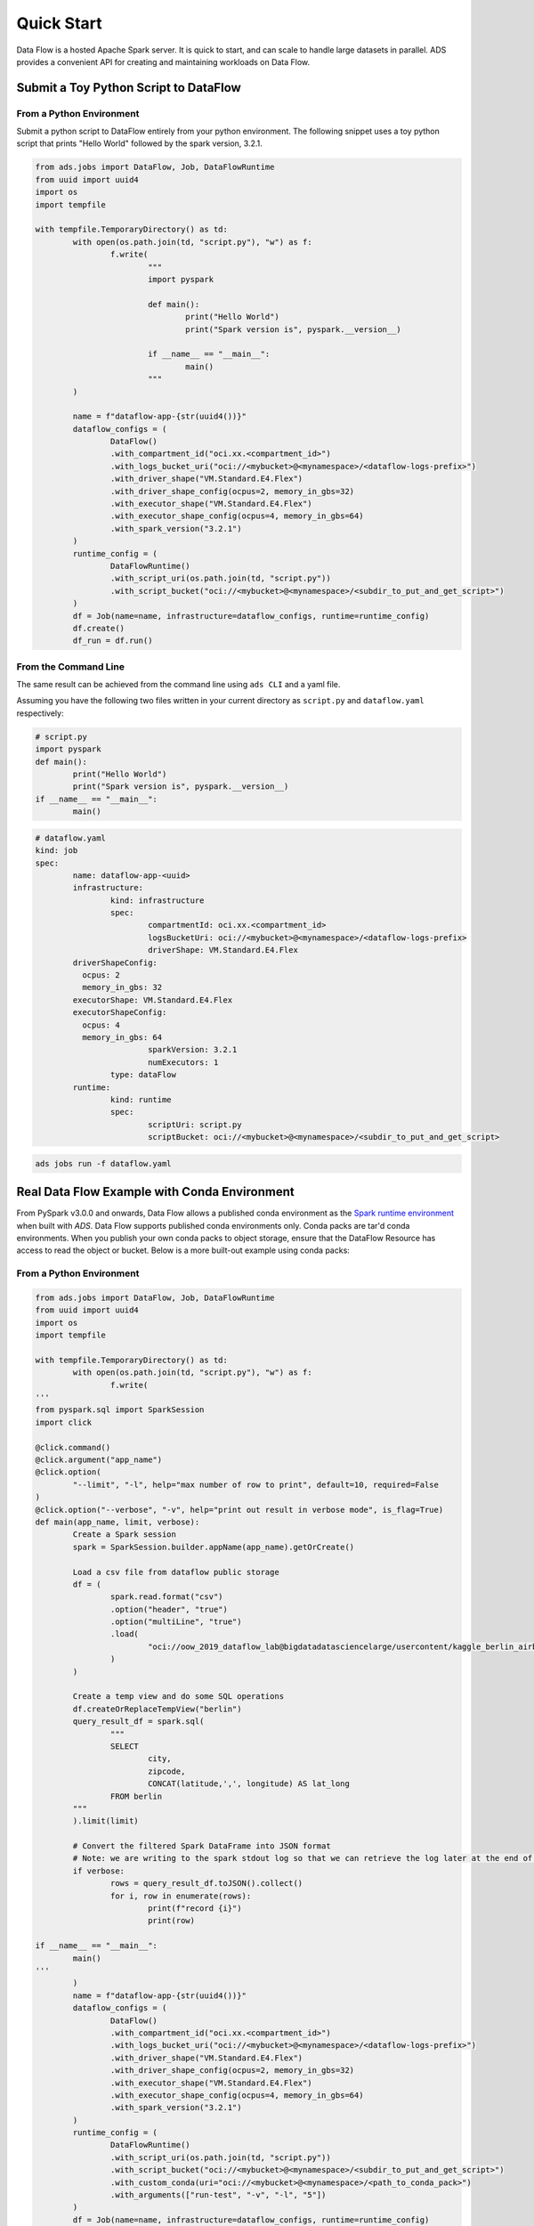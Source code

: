 ===========
Quick Start
===========

Data Flow is a hosted Apache Spark server. It is quick to start, and can scale to handle large datasets in parallel. ADS provides a convenient API for creating and maintaining workloads on Data Flow.

Submit a Toy Python Script to DataFlow
======================================

From a Python Environment
-------------------------

Submit a python script to DataFlow entirely from your python environment. 
The following snippet uses a toy python script that prints "Hello World" 
followed by the spark version, 3.2.1.

.. code-block:: python

	from ads.jobs import DataFlow, Job, DataFlowRuntime
	from uuid import uuid4
	import os
	import tempfile

	with tempfile.TemporaryDirectory() as td:
		with open(os.path.join(td, "script.py"), "w") as f:
			f.write(
				"""
				import pyspark

				def main():
					print("Hello World")
					print("Spark version is", pyspark.__version__)

				if __name__ == "__main__":
					main()
				"""
		)

		name = f"dataflow-app-{str(uuid4())}"
		dataflow_configs = (
			DataFlow()
			.with_compartment_id("oci.xx.<compartment_id>")
			.with_logs_bucket_uri("oci://<mybucket>@<mynamespace>/<dataflow-logs-prefix>")
			.with_driver_shape("VM.Standard.E4.Flex")
			.with_driver_shape_config(ocpus=2, memory_in_gbs=32)
			.with_executor_shape("VM.Standard.E4.Flex")
			.with_executor_shape_config(ocpus=4, memory_in_gbs=64)
			.with_spark_version("3.2.1")
		)
		runtime_config = (
			DataFlowRuntime()
			.with_script_uri(os.path.join(td, "script.py"))
			.with_script_bucket("oci://<mybucket>@<mynamespace>/<subdir_to_put_and_get_script>")
		)
		df = Job(name=name, infrastructure=dataflow_configs, runtime=runtime_config)
		df.create()
		df_run = df.run()

From the Command Line
---------------------

The same result can be achieved from the command line using ``ads CLI`` and a yaml file.

Assuming you have the following two files written in your current directory as ``script.py`` and ``dataflow.yaml`` respectively:


.. code-block:: python

	# script.py
	import pyspark
	def main():
		print("Hello World")
		print("Spark version is", pyspark.__version__)
	if __name__ == "__main__":
		main()


.. code-block:: yaml

	# dataflow.yaml
	kind: job
	spec:
		name: dataflow-app-<uuid>
		infrastructure:
			kind: infrastructure
			spec:
				compartmentId: oci.xx.<compartment_id>
				logsBucketUri: oci://<mybucket>@<mynamespace>/<dataflow-logs-prefix>
				driverShape: VM.Standard.E4.Flex
                driverShapeConfig:
                  ocpus: 2
                  memory_in_gbs: 32
                executorShape: VM.Standard.E4.Flex
                executorShapeConfig:
                  ocpus: 4
                  memory_in_gbs: 64
				sparkVersion: 3.2.1
				numExecutors: 1
			type: dataFlow
		runtime:
			kind: runtime
			spec:
				scriptUri: script.py
				scriptBucket: oci://<mybucket>@<mynamespace>/<subdir_to_put_and_get_script>


.. code-block:: shell

	ads jobs run -f dataflow.yaml


Real Data Flow Example with Conda Environment
=============================================

From PySpark v3.0.0 and onwards, Data Flow allows a published conda environment as the `Spark runtime environment <https://spark.apache.org/docs/latest/api/python/user_guide/python_packaging.html#using-conda>`_ when built with `ADS`. Data Flow supports published conda environments only. Conda packs are tar'd conda environments. When you publish your own conda packs to object storage, ensure that the DataFlow Resource has access to read the object or bucket.
Below is a more built-out example using conda packs:

From a Python Environment
-------------------------

.. code-block:: python

	from ads.jobs import DataFlow, Job, DataFlowRuntime
	from uuid import uuid4
	import os
	import tempfile

	with tempfile.TemporaryDirectory() as td:
		with open(os.path.join(td, "script.py"), "w") as f:
			f.write(
	'''
	from pyspark.sql import SparkSession
	import click

	@click.command()
	@click.argument("app_name")
	@click.option(
		"--limit", "-l", help="max number of row to print", default=10, required=False
	)
	@click.option("--verbose", "-v", help="print out result in verbose mode", is_flag=True)
	def main(app_name, limit, verbose):
		Create a Spark session
		spark = SparkSession.builder.appName(app_name).getOrCreate()

		Load a csv file from dataflow public storage
		df = (
			spark.read.format("csv")
			.option("header", "true")
			.option("multiLine", "true")
			.load(
				"oci://oow_2019_dataflow_lab@bigdatadatasciencelarge/usercontent/kaggle_berlin_airbnb_listings_summary.csv"
			)
		)

		Create a temp view and do some SQL operations
		df.createOrReplaceTempView("berlin")
		query_result_df = spark.sql(
			"""
			SELECT
				city,
				zipcode,
				CONCAT(latitude,',', longitude) AS lat_long
			FROM berlin
		"""
		).limit(limit)

		# Convert the filtered Spark DataFrame into JSON format
		# Note: we are writing to the spark stdout log so that we can retrieve the log later at the end of the notebook.
		if verbose:
			rows = query_result_df.toJSON().collect()
			for i, row in enumerate(rows):
				print(f"record {i}")
				print(row)

	if __name__ == "__main__":
		main()
	'''
		)
		name = f"dataflow-app-{str(uuid4())}"
		dataflow_configs = (
			DataFlow()
			.with_compartment_id("oci.xx.<compartment_id>")
			.with_logs_bucket_uri("oci://<mybucket>@<mynamespace>/<dataflow-logs-prefix>")
			.with_driver_shape("VM.Standard.E4.Flex")
			.with_driver_shape_config(ocpus=2, memory_in_gbs=32)
			.with_executor_shape("VM.Standard.E4.Flex")
			.with_executor_shape_config(ocpus=4, memory_in_gbs=64)
			.with_spark_version("3.2.1")
		)
		runtime_config = (
			DataFlowRuntime()
			.with_script_uri(os.path.join(td, "script.py"))
			.with_script_bucket("oci://<mybucket>@<mynamespace>/<subdir_to_put_and_get_script>")
			.with_custom_conda(uri="oci://<mybucket>@<mynamespace>/<path_to_conda_pack>")
			.with_arguments(["run-test", "-v", "-l", "5"])
		)
		df = Job(name=name, infrastructure=dataflow_configs, runtime=runtime_config)
		df.create()
		df_run = df.run()


From the Command Line
---------------------

Again, assume you have the following two files written in your current directory as ``script.py`` and ``dataflow.yaml`` respectively:

.. code-block:: python
   
	# script.py
	from pyspark.sql import SparkSession
	import click

	@click.command()
	@click.argument("app_name")
	@click.option(
		"--limit", "-l", help="max number of row to print", default=10, required=False
	)
	@click.option("--verbose", "-v", help="print out result in verbose mode", is_flag=True)
	def main(app_name, limit, verbose):
		Create a Spark session
		spark = SparkSession.builder.appName(app_name).getOrCreate()

		Load a csv file from dataflow public storage
		df = (
			spark.read.format("csv")
			.option("header", "true")
			.option("multiLine", "true")
			.load(
				"oci://oow_2019_dataflow_lab@bigdatadatasciencelarge/usercontent/kaggle_berlin_airbnb_listings_summary.csv"
			)
		)

		Create a temp view and do some SQL operations
		df.createOrReplaceTempView("berlin")
		query_result_df = spark.sql(
			"""
			SELECT
				city,
				zipcode,
				CONCAT(latitude,',', longitude) AS lat_long
			FROM berlin
		"""
		).limit(limit)

		# Convert the filtered Spark DataFrame into JSON format
		# Note: we are writing to the spark stdout log so that we can retrieve the log later at the end of the notebook.
		if verbose:
			rows = query_result_df.toJSON().collect()
			for i, row in enumerate(rows):
				print(f"record {i}")
				print(row)


	if __name__ == "__main__":
		main()


.. code-block:: yaml
   
	# dataflow.yaml
	kind: job
	spec:
		name: dataflow-app-<uuid>
		infrastructure:
			kind: infrastructure
			spec:
				compartmentId: oci.xx.<compartment_id>
				logsBucketUri: oci://<mybucket>@<mynamespace>/<dataflow-logs-prefix>
				driverShape: VM.Standard.E4.Flex
				driverShapeConfig:
					ocpus: 2
					memory_in_gbs: 32
				executorShape: VM.Standard.E4.Flex
				executorShapeConfig:
					ocpus: 4
					memory_in_gbs: 64
				sparkVersion: 3.2.1
				numExecutors: 1
			type: dataFlow
		runtime:
			kind: runtime
			spec:
				scriptUri: script.py
				scriptBucket: oci://<mybucket>@<mynamespace>/<subdir_to_put_and_get_script>
				conda:
					uri: oci://<mybucket>@<mynamespace>/<path_to_conda_pack>
					type: published
				args:
					- "run-test"
					- "-v"
					- "-l"
					- "5"


.. code-block:: shell

	ads jobs run -f dataflow.yaml